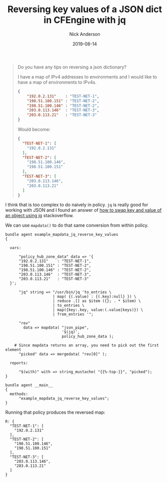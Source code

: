 #+Title: Reversing key values of a JSON dict in CFEngine with jq
#+AUTHOR: Nick Anderson
#+DATE: 2019-08-14
#+TAGS[]: cfengine3
#+DRAFT: false

#+begin_quote
Do you have any tips on reversing a json dictionary?

I have a map of IPv4 addresses to environments and I would like to have a map of
environments to IPv4s.

#+BEGIN_SRC json
  {
      "192.0.2.131"    : "TEST-NET-1",
      "198.51.100.151" : "TEST-NET-2",
      "198.51.100.146" : "TEST-NET-2",
      "203.0.113.146"  : "TEST-NET-3",
      "203.0.113.21"   : "TEST-NET-3"
  }
#+END_SRC

Would become:

#+BEGIN_SRC json
{
  "TEST-NET-1": [
    "192.0.2.131"
  ],
  "TEST-NET-2": [
    "198.51.100.146",
    "198.51.100.151"
  ],
  "TEST-NET-3": [
    "203.0.113.146",
    "203.0.113.21"
  ]
}
#+END_SRC
#+end_quote

I think that is too complex to do naively in policy. =jq= is really good for
working with JSON and I found an answer of [[https://stackoverflow.com/a/54354245/2854727][how to swap key and value of an
object using jq]] stackoverflow.

We can use =mapdata()= to do that same conversion from within policy.

#+BEGIN_SRC cfengine3 :include-stdlib t :log-level info :exports both
  bundle agent example_mapdata_jq_reverse_key_values
  {

    vars:

        "policy_hub_zone_data" data => '{
        "192.0.2.131"    : "TEST-NET-1",
        "198.51.100.151" : "TEST-NET-2",
        "198.51.100.146" : "TEST-NET-2",
        "203.0.113.146"  : "TEST-NET-3",
        "203.0.113.21"   : "TEST-NET-3"
    }';

        "jq" string => "/usr/bin/jq 'to_entries \
                       | map( {(.value) : {(.key):null} }) \
                       | reduce .[] as $item ({}; . * $item) \
                       | to_entries \
                       | map({key:.key, value:(.value|keys)}) \
                       | from_entries '";

        "rev"
          data => mapdata( "json_pipe",
                           '$(jq)',
                           policy_hub_zone_data );

      # Since mapdata returns an array, you need to pick out the first element
        "picked" data => mergedata( "rev[0]" );

    reports:

        "$(with)" with => string_mustache( "{{%-top-}}", "picked");
  }

  bundle agent __main__
  {
    methods:
        "example_mapdata_jq_reverse_key_values";
  }
#+END_SRC

Running that policy produces the reversed map:

#+RESULTS:
#+begin_example
R: {
  "TEST-NET-1": [
    "192.0.2.131"
  ],
  "TEST-NET-2": [
    "198.51.100.146",
    "198.51.100.151"
  ],
  "TEST-NET-3": [
    "203.0.113.146",
    "203.0.113.21"
  ]
}
#+end_example
